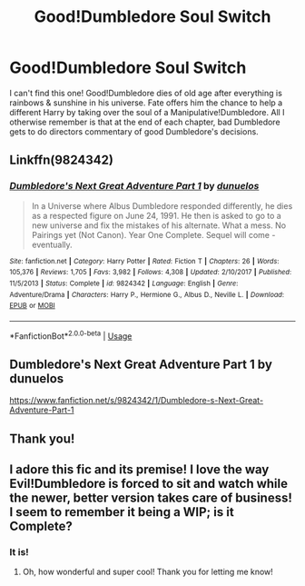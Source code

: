 #+TITLE: Good!Dumbledore Soul Switch

* Good!Dumbledore Soul Switch
:PROPERTIES:
:Author: Shimbot42
:Score: 9
:DateUnix: 1543198244.0
:DateShort: 2018-Nov-26
:END:
I can't find this one! Good!Dumbledore dies of old age after everything is rainbows & sunshine in his universe. Fate offers him the chance to help a different Harry by taking over the soul of a Manipulative!Dumbledore. All I otherwise remember is that at the end of each chapter, bad Dumbledore gets to do directors commentary of good Dumbledore's decisions.


** Linkffn(9824342)
:PROPERTIES:
:Author: Clawx25
:Score: 9
:DateUnix: 1543198777.0
:DateShort: 2018-Nov-26
:END:

*** [[https://www.fanfiction.net/s/9824342/1/][*/Dumbledore's Next Great Adventure Part 1/*]] by [[https://www.fanfiction.net/u/2198557/dunuelos][/dunuelos/]]

#+begin_quote
  In a Universe where Albus Dumbledore responded differently, he dies as a respected figure on June 24, 1991. He then is asked to go to a new universe and fix the mistakes of his alternate. What a mess. No Pairings yet (Not Canon). Year One Complete. Sequel will come - eventually.
#+end_quote

^{/Site/:} ^{fanfiction.net} ^{*|*} ^{/Category/:} ^{Harry} ^{Potter} ^{*|*} ^{/Rated/:} ^{Fiction} ^{T} ^{*|*} ^{/Chapters/:} ^{26} ^{*|*} ^{/Words/:} ^{105,376} ^{*|*} ^{/Reviews/:} ^{1,705} ^{*|*} ^{/Favs/:} ^{3,982} ^{*|*} ^{/Follows/:} ^{4,308} ^{*|*} ^{/Updated/:} ^{2/10/2017} ^{*|*} ^{/Published/:} ^{11/5/2013} ^{*|*} ^{/Status/:} ^{Complete} ^{*|*} ^{/id/:} ^{9824342} ^{*|*} ^{/Language/:} ^{English} ^{*|*} ^{/Genre/:} ^{Adventure/Drama} ^{*|*} ^{/Characters/:} ^{Harry} ^{P.,} ^{Hermione} ^{G.,} ^{Albus} ^{D.,} ^{Neville} ^{L.} ^{*|*} ^{/Download/:} ^{[[http://www.ff2ebook.com/old/ffn-bot/index.php?id=9824342&source=ff&filetype=epub][EPUB]]} ^{or} ^{[[http://www.ff2ebook.com/old/ffn-bot/index.php?id=9824342&source=ff&filetype=mobi][MOBI]]}

--------------

*FanfictionBot*^{2.0.0-beta} | [[https://github.com/tusing/reddit-ffn-bot/wiki/Usage][Usage]]
:PROPERTIES:
:Author: FanfictionBot
:Score: 3
:DateUnix: 1543198814.0
:DateShort: 2018-Nov-26
:END:


** Dumbledore's Next Great Adventure Part 1 by dunuelos

[[https://www.fanfiction.net/s/9824342/1/Dumbledore-s-Next-Great-Adventure-Part-1]]
:PROPERTIES:
:Author: heresy23
:Score: 6
:DateUnix: 1543198719.0
:DateShort: 2018-Nov-26
:END:


** Thank you!
:PROPERTIES:
:Author: Shimbot42
:Score: 2
:DateUnix: 1543200113.0
:DateShort: 2018-Nov-26
:END:


** I adore this fic and its premise! I love the way Evil!Dumbledore is forced to sit and watch while the newer, better version takes care of business! I seem to remember it being a WIP; is it Complete?
:PROPERTIES:
:Author: Suzanne95
:Score: 2
:DateUnix: 1543271937.0
:DateShort: 2018-Nov-27
:END:

*** It is!
:PROPERTIES:
:Author: Shimbot42
:Score: 1
:DateUnix: 1543281211.0
:DateShort: 2018-Nov-27
:END:

**** Oh, how wonderful and super cool! Thank you for letting me know!
:PROPERTIES:
:Author: Suzanne95
:Score: 1
:DateUnix: 1544694369.0
:DateShort: 2018-Dec-13
:END:
